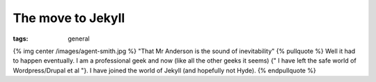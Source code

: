 The move to Jekyll
##################
:tags:  general

{% img center /images/agent-smith.jpg %} "That Mr Anderson is the sound
of inevitability" {% pullquote %} Well it had to happen eventually. I am
a professional geek and now (like all the other geeks it seems) {" I
have left the safe world of Wordpress/Drupal et al "}. I have joined the
world of Jekyll (and hopefully not Hyde). {% endpullquote %}
